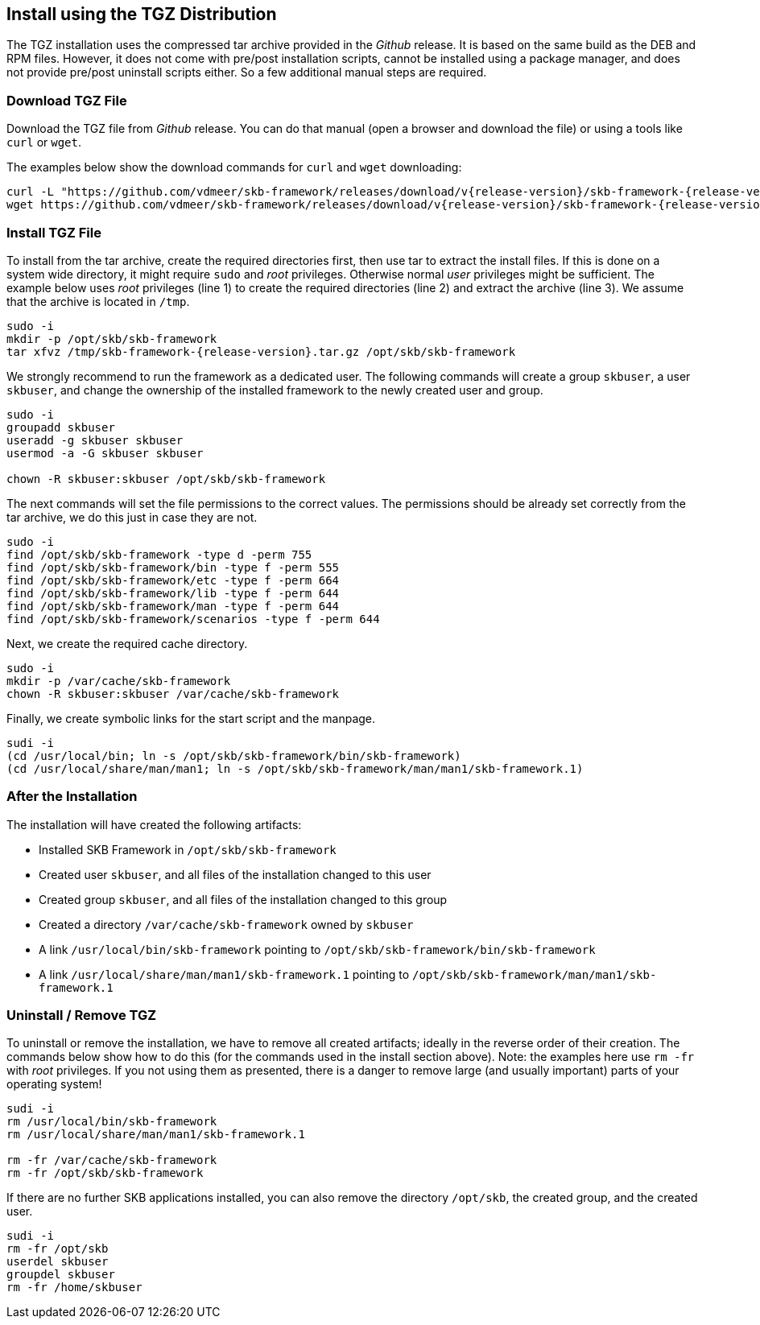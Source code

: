 //
// ============LICENSE_START=======================================================
// Copyright (C) 2018-2019 Sven van der Meer. All rights reserved.
// ================================================================================
// This file is licensed under the Creative Commons Attribution-ShareAlike 4.0 International Public License
// Full license text at https://creativecommons.org/licenses/by-sa/4.0/legalcode
// 
// SPDX-License-Identifier: CC-BY-SA-4.0
// ============LICENSE_END=========================================================
//
// @author     Sven van der Meer (vdmeer.sven@mykolab.com)
// @version    0.0.5
//


== Install using the TGZ Distribution
The TGZ installation uses the compressed tar archive provided in the _Github_ release.
It is based on the same build as the DEB and RPM files.
However, it does not come with pre/post installation scripts, cannot be installed using a package manager, and does not provide pre/post uninstall scripts either.
So a few additional manual steps are required.

=== Download TGZ File
Download the TGZ file from _Github_ release.
You can do that manual (open a browser and download the file) or using a tools like `curl` or `wget`.

The examples below show the download commands for `curl` and `wget` downloading:

[source%nowrap,bash,indent=0,subs="attributes"]
----
curl -L "https://github.com/vdmeer/skb-framework/releases/download/v{release-version}/skb-framework-{release-version}.tar.gz" --output skb-framework-{release-version}.tar.gz
wget https://github.com/vdmeer/skb-framework/releases/download/v{release-version}/skb-framework-{release-version}.tar.gz
----


=== Install TGZ File
To install from the tar archive, create the required directories first, then use tar to extract the install files.
If this is done on a system wide directory, it might require `sudo` and _root_ privileges.
Otherwise normal _user_ privileges might be sufficient.
The example below uses _root_ privileges (line 1) to create the required directories (line 2) and extract the archive (line 3).
We assume that the archive is located in `/tmp`.
[source%nowrap,bash,indent=0,subs="attributes"]
----
sudo -i
mkdir -p /opt/skb/skb-framework
tar xfvz /tmp/skb-framework-{release-version}.tar.gz /opt/skb/skb-framework
----

We strongly recommend to run the framework as a dedicated user.
The following commands will create a group `skbuser`, a user `skbuser`, and change the ownership of the installed framework to the newly created user and group.
[source%nowrap,bash,indent=0,subs="attributes"]
----
sudo -i
groupadd skbuser
useradd -g skbuser skbuser
usermod -a -G skbuser skbuser

chown -R skbuser:skbuser /opt/skb/skb-framework
----

The next commands will set the file permissions to the correct values.
The permissions should be already set correctly from the tar archive, we do this just in case they are not.
[source%nowrap,bash,indent=0,subs="attributes"]
----
sudo -i
find /opt/skb/skb-framework -type d -perm 755
find /opt/skb/skb-framework/bin -type f -perm 555
find /opt/skb/skb-framework/etc -type f -perm 664
find /opt/skb/skb-framework/lib -type f -perm 644
find /opt/skb/skb-framework/man -type f -perm 644
find /opt/skb/skb-framework/scenarios -type f -perm 644
----

Next, we create the required cache directory.
[source%nowrap,bash,indent=0,subs="attributes"]
----
sudo -i
mkdir -p /var/cache/skb-framework
chown -R skbuser:skbuser /var/cache/skb-framework
----

Finally, we create symbolic links for the start script and the manpage.
[source%nowrap,bash,indent=0,subs="attributes"]
----
sudi -i
(cd /usr/local/bin; ln -s /opt/skb/skb-framework/bin/skb-framework)
(cd /usr/local/share/man/man1; ln -s /opt/skb/skb-framework/man/man1/skb-framework.1)
----


=== After the Installation
The installation will have created the following artifacts:

* Installed SKB Framework in `/opt/skb/skb-framework`
* Created user `skbuser`, and all files of the installation changed to this user
* Created group `skbuser`, and all files of the installation changed to this group
* Created a directory `/var/cache/skb-framework` owned by `skbuser`
* A link `/usr/local/bin/skb-framework` pointing to `/opt/skb/skb-framework/bin/skb-framework`
* A link `/usr/local/share/man/man1/skb-framework.1` pointing to `/opt/skb/skb-framework/man/man1/skb-framework.1`


=== Uninstall / Remove TGZ
To uninstall or remove the installation, we have to remove all created artifacts;
    ideally in the reverse order of their creation.
The commands below show how to do this (for the commands used in the install section above).
Note: the examples here use `rm -fr` with _root_ privileges.
    If you not using them as presented, there is a danger to remove large (and usually important) parts of your operating system!

[source%nowrap,bash,indent=0,subs="attributes"]
----
sudi -i
rm /usr/local/bin/skb-framework
rm /usr/local/share/man/man1/skb-framework.1

rm -fr /var/cache/skb-framework
rm -fr /opt/skb/skb-framework
----

If there are no further SKB applications installed, you can also remove the directory `/opt/skb`, the created group, and the created user.
[source%nowrap,bash,indent=0,subs="attributes"]
----
sudi -i
rm -fr /opt/skb
userdel skbuser
groupdel skbuser
rm -fr /home/skbuser
----


